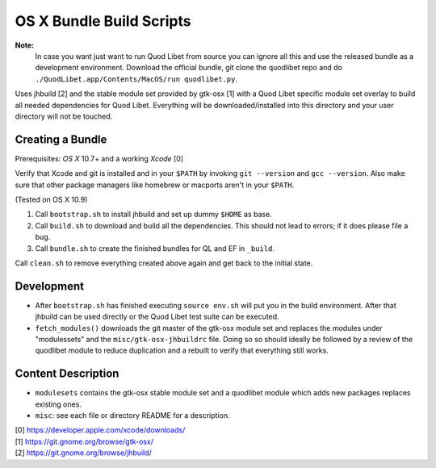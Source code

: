 =========================
OS X Bundle Build Scripts
=========================

**Note:**
    In case you want just want to run Quod Libet from source you can ignore
    all this and use the released bundle as a development environment.
    Download the official bundle, git clone the quodlibet repo and do
    ``./QuodLibet.app/Contents/MacOS/run quodlibet.py``.


Uses jhbuild [2] and the stable module set provided by gtk-osx [1] with a Quod
Libet specific module set overlay to build all needed dependencies for Quod
Libet. Everything will be downloaded/installed into this directory and your
user directory will not be touched.


Creating a Bundle
-----------------

Prerequisites: `OS X` 10.7+ and a working `Xcode` [0]

Verify that Xcode and git is installed and in your ``$PATH`` by invoking ``git
--version`` and ``gcc --version``. Also make sure that other package managers
like homebrew or macports aren't in your ``$PATH``.

(Tested on OS X 10.9)

1) Call ``bootstrap.sh`` to install jhbuild and set up dummy ``$HOME`` as base.
2) Call ``build.sh`` to download and build all the dependencies.
   This should not lead to errors; if it does please file a bug.
3) Call ``bundle.sh`` to create the finished bundles for QL and EF in
   ``_build``.

Call ``clean.sh`` to remove everything created above again and get back to
the initial state.


Development
-----------

* After ``bootstrap.sh`` has finished executing ``source env.sh`` will put you
  in the build environment. After that jhbuild can be used directly or the
  Quod Libet test suite can be executed.
* ``fetch_modules()`` downloads the git master of the gtk-osx module set
  and replaces the modules under "modulessets" and the
  ``misc/gtk-osx-jhbuildrc`` file. Doing so so should ideally be followed by a
  review of the quodlibet module to reduce duplication and a rebuilt to verify
  that everything still works.


Content Description
-------------------

* ``modulesets`` contains the gtk-osx stable module set and a quodlibet module
  which adds new packages replaces existing ones.
* ``misc``: see each file or directory README for a description.


| [0] https://developer.apple.com/xcode/downloads/
| [1] https://git.gnome.org/browse/gtk-osx/
| [2] https://git.gnome.org/browse/jhbuild/
